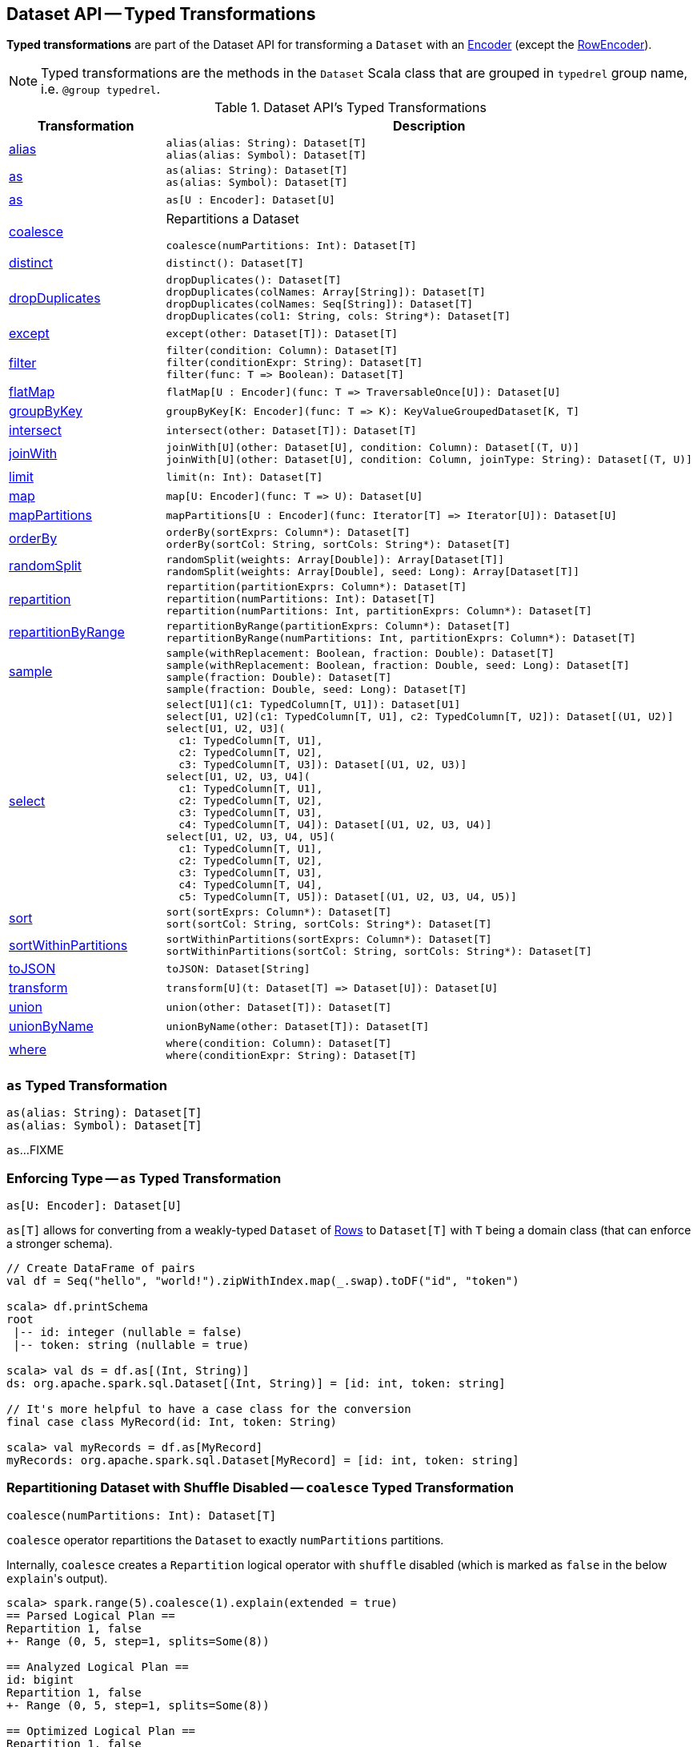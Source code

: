 == Dataset API -- Typed Transformations

*Typed transformations* are part of the Dataset API for transforming a `Dataset` with an <<spark-sql-Encoder.adoc#, Encoder>> (except the <<spark-sql-RowEncoder.adoc#, RowEncoder>>).

NOTE: Typed transformations are the methods in the `Dataset` Scala class that are grouped in `typedrel` group name, i.e. `@group typedrel`.

[[methods]]
.Dataset API's Typed Transformations
[cols="1,2",options="header",width="100%"]
|===
| Transformation
| Description

| <<alias, alias>>
a|

[source, scala]
----
alias(alias: String): Dataset[T]
alias(alias: Symbol): Dataset[T]
----

| <<as-alias, as>>
a|

[source, scala]
----
as(alias: String): Dataset[T]
as(alias: Symbol): Dataset[T]
----

| <<as-type, as>>
a|

[source, scala]
----
as[U : Encoder]: Dataset[U]
----

| <<coalesce, coalesce>>
a| Repartitions a Dataset

[source, scala]
----
coalesce(numPartitions: Int): Dataset[T]
----

| <<distinct, distinct>>
a|

[source, scala]
----
distinct(): Dataset[T]
----

| <<dropDuplicates, dropDuplicates>>
a|

[source, scala]
----
dropDuplicates(): Dataset[T]
dropDuplicates(colNames: Array[String]): Dataset[T]
dropDuplicates(colNames: Seq[String]): Dataset[T]
dropDuplicates(col1: String, cols: String*): Dataset[T]
----

| <<except, except>>
a|

[source, scala]
----
except(other: Dataset[T]): Dataset[T]
----

| <<filter, filter>>
a|

[source, scala]
----
filter(condition: Column): Dataset[T]
filter(conditionExpr: String): Dataset[T]
filter(func: T => Boolean): Dataset[T]
----

| <<flatMap, flatMap>>
a|

[source, scala]
----
flatMap[U : Encoder](func: T => TraversableOnce[U]): Dataset[U]
----

| <<groupByKey, groupByKey>>
a|

[source, scala]
----
groupByKey[K: Encoder](func: T => K): KeyValueGroupedDataset[K, T]
----

| <<intersect, intersect>>
a|

[source, scala]
----
intersect(other: Dataset[T]): Dataset[T]
----

| <<joinWith, joinWith>>
a|

[source, scala]
----
joinWith[U](other: Dataset[U], condition: Column): Dataset[(T, U)]
joinWith[U](other: Dataset[U], condition: Column, joinType: String): Dataset[(T, U)]
----

| <<limit, limit>>
a|

[source, scala]
----
limit(n: Int): Dataset[T]
----

| <<map, map>>
a|

[source, scala]
----
map[U: Encoder](func: T => U): Dataset[U]
----

| <<mapPartitions, mapPartitions>>
a|

[source, scala]
----
mapPartitions[U : Encoder](func: Iterator[T] => Iterator[U]): Dataset[U]
----

| <<orderBy, orderBy>>
a|

[source, scala]
----
orderBy(sortExprs: Column*): Dataset[T]
orderBy(sortCol: String, sortCols: String*): Dataset[T]
----

| <<randomSplit, randomSplit>>
a|

[source, scala]
----
randomSplit(weights: Array[Double]): Array[Dataset[T]]
randomSplit(weights: Array[Double], seed: Long): Array[Dataset[T]]
----

| <<repartition, repartition>>
a|

[source, scala]
----
repartition(partitionExprs: Column*): Dataset[T]
repartition(numPartitions: Int): Dataset[T]
repartition(numPartitions: Int, partitionExprs: Column*): Dataset[T]
----

| <<repartitionByRange, repartitionByRange>>
a|

[source, scala]
----
repartitionByRange(partitionExprs: Column*): Dataset[T]
repartitionByRange(numPartitions: Int, partitionExprs: Column*): Dataset[T]
----

| <<sample, sample>>
a|

[source, scala]
----
sample(withReplacement: Boolean, fraction: Double): Dataset[T]
sample(withReplacement: Boolean, fraction: Double, seed: Long): Dataset[T]
sample(fraction: Double): Dataset[T]
sample(fraction: Double, seed: Long): Dataset[T]
----

| <<select, select>>
a|

[source, scala]
----
select[U1](c1: TypedColumn[T, U1]): Dataset[U1]
select[U1, U2](c1: TypedColumn[T, U1], c2: TypedColumn[T, U2]): Dataset[(U1, U2)]
select[U1, U2, U3](
  c1: TypedColumn[T, U1],
  c2: TypedColumn[T, U2],
  c3: TypedColumn[T, U3]): Dataset[(U1, U2, U3)]
select[U1, U2, U3, U4](
  c1: TypedColumn[T, U1],
  c2: TypedColumn[T, U2],
  c3: TypedColumn[T, U3],
  c4: TypedColumn[T, U4]): Dataset[(U1, U2, U3, U4)]
select[U1, U2, U3, U4, U5](
  c1: TypedColumn[T, U1],
  c2: TypedColumn[T, U2],
  c3: TypedColumn[T, U3],
  c4: TypedColumn[T, U4],
  c5: TypedColumn[T, U5]): Dataset[(U1, U2, U3, U4, U5)]
----

| <<sort, sort>>
a|

[source, scala]
----
sort(sortExprs: Column*): Dataset[T]
sort(sortCol: String, sortCols: String*): Dataset[T]
----

| <<sortWithinPartitions, sortWithinPartitions>>
a|

[source, scala]
----
sortWithinPartitions(sortExprs: Column*): Dataset[T]
sortWithinPartitions(sortCol: String, sortCols: String*): Dataset[T]
----

| <<toJSON, toJSON>>
a|

[source, scala]
----
toJSON: Dataset[String]
----

| <<transform, transform>>
a|

[source, scala]
----
transform[U](t: Dataset[T] => Dataset[U]): Dataset[U]
----

| <<union, union>>
a|

[source, scala]
----
union(other: Dataset[T]): Dataset[T]
----

| <<unionByName, unionByName>>
a|

[source, scala]
----
unionByName(other: Dataset[T]): Dataset[T]
----

| <<where, where>>
a|

[source, scala]
----
where(condition: Column): Dataset[T]
where(conditionExpr: String): Dataset[T]
----
|===

=== [[as]][[as-alias]] `as` Typed Transformation

[source, scala]
----
as(alias: String): Dataset[T]
as(alias: Symbol): Dataset[T]
----

`as`...FIXME

=== [[as-type]] Enforcing Type -- `as` Typed Transformation

[source, scala]
----
as[U: Encoder]: Dataset[U]
----

`as[T]` allows for converting from a weakly-typed `Dataset` of link:spark-sql-Row.adoc[Rows] to `Dataset[T]` with `T` being a domain class (that can enforce a stronger schema).

[source, scala]
----
// Create DataFrame of pairs
val df = Seq("hello", "world!").zipWithIndex.map(_.swap).toDF("id", "token")

scala> df.printSchema
root
 |-- id: integer (nullable = false)
 |-- token: string (nullable = true)

scala> val ds = df.as[(Int, String)]
ds: org.apache.spark.sql.Dataset[(Int, String)] = [id: int, token: string]

// It's more helpful to have a case class for the conversion
final case class MyRecord(id: Int, token: String)

scala> val myRecords = df.as[MyRecord]
myRecords: org.apache.spark.sql.Dataset[MyRecord] = [id: int, token: string]
----

=== [[coalesce]] Repartitioning Dataset with Shuffle Disabled -- `coalesce` Typed Transformation

[source, scala]
----
coalesce(numPartitions: Int): Dataset[T]
----

`coalesce` operator repartitions the `Dataset` to exactly `numPartitions` partitions.

Internally, `coalesce` creates a `Repartition` logical operator with `shuffle` disabled (which is marked as `false` in the below ``explain``'s output).

[source, scala]
----
scala> spark.range(5).coalesce(1).explain(extended = true)
== Parsed Logical Plan ==
Repartition 1, false
+- Range (0, 5, step=1, splits=Some(8))

== Analyzed Logical Plan ==
id: bigint
Repartition 1, false
+- Range (0, 5, step=1, splits=Some(8))

== Optimized Logical Plan ==
Repartition 1, false
+- Range (0, 5, step=1, splits=Some(8))

== Physical Plan ==
Coalesce 1
+- *Range (0, 5, step=1, splits=Some(8))
----

=== [[dropDuplicates]] `dropDuplicates` Typed Transformation

[source, scala]
----
dropDuplicates(): Dataset[T]
dropDuplicates(colNames: Array[String]): Dataset[T]
dropDuplicates(colNames: Seq[String]): Dataset[T]
dropDuplicates(col1: String, cols: String*): Dataset[T]
----

`dropDuplicates`...FIXME

=== [[except]] `except` Typed Transformation

[source, scala]
----
except(other: Dataset[T]): Dataset[T]
----

`except`...FIXME

=== [[exceptAll]] `exceptAll` Typed Transformation

[source, scala]
----
exceptAll(other: Dataset[T]): Dataset[T]
----

`exceptAll`...FIXME

=== [[filter]] `filter` Typed Transformation

[source, scala]
----
filter(condition: Column): Dataset[T]
filter(conditionExpr: String): Dataset[T]
filter(func: T => Boolean): Dataset[T]
----

`filter`...FIXME

=== [[flatMap]] Creating Zero or More Records -- `flatMap` Typed Transformation

[source, scala]
----
flatMap[U: Encoder](func: T => TraversableOnce[U]): Dataset[U]
----

`flatMap` returns a new `Dataset` (of type `U`) with all records (of type `T`) mapped over using the function `func` and then flattening the results.

NOTE: `flatMap` can create new records. It deprecated `explode`.

[source, scala]
----
final case class Sentence(id: Long, text: String)
val sentences = Seq(Sentence(0, "hello world"), Sentence(1, "witaj swiecie")).toDS

scala> sentences.flatMap(s => s.text.split("\\s+")).show
+-------+
|  value|
+-------+
|  hello|
|  world|
|  witaj|
|swiecie|
+-------+
----

Internally, `flatMap` calls <<mapPartitions, mapPartitions>> with the partitions `flatMap(ped)`.

=== [[intersect]] `intersect` Typed Transformation

[source, scala]
----
intersect(other: Dataset[T]): Dataset[T]
----

`intersect`...FIXME

=== [[intersectAll]] `intersectAll` Typed Transformation

[source, scala]
----
intersectAll(other: Dataset[T]): Dataset[T]
----

`intersectAll`...FIXME

=== [[joinWith]] `joinWith` Typed Transformation

[source, scala]
----
joinWith[U](other: Dataset[U], condition: Column): Dataset[(T, U)]
joinWith[U](other: Dataset[U], condition: Column, joinType: String): Dataset[(T, U)]
----

`joinWith`...FIXME

=== [[limit]] `limit` Typed Transformation

[source, scala]
----
limit(n: Int): Dataset[T]
----

`limit`...FIXME

=== [[map]] `map` Typed Transformation

[source, scala]
----
map[U : Encoder](func: T => U): Dataset[U]
----

`map`...FIXME

=== [[mapPartitions]] `mapPartitions` Typed Transformation

[source, scala]
----
mapPartitions[U : Encoder](func: Iterator[T] => Iterator[U]): Dataset[U]
----

`mapPartitions`...FIXME

=== [[randomSplit]] Randomly Split Dataset Into Two or More Datasets Per Weight -- `randomSplit` Typed Transformation

[source, scala]
----
randomSplit(weights: Array[Double]): Array[Dataset[T]]
randomSplit(weights: Array[Double], seed: Long): Array[Dataset[T]]
----

`randomSplit` randomly splits the `Dataset` per `weights`.

`weights` doubles should sum up to `1` and will be normalized if they do not.

You can define `seed` and if you don't, a random `seed` will be used.

NOTE: `randomSplit` is commonly used in Spark MLlib to split an input Dataset into two datasets for training and validation.

[source, scala]
----
val ds = spark.range(10)
scala> ds.randomSplit(Array[Double](2, 3)).foreach(_.show)
+---+
| id|
+---+
|  0|
|  1|
|  2|
+---+

+---+
| id|
+---+
|  3|
|  4|
|  5|
|  6|
|  7|
|  8|
|  9|
+---+
----

=== [[repartition]] Repartitioning Dataset (Shuffle Enabled) -- `repartition` Typed Transformation

[source, scala]
----
repartition(partitionExprs: Column*): Dataset[T]
repartition(numPartitions: Int): Dataset[T]
repartition(numPartitions: Int, partitionExprs: Column*): Dataset[T]
----

`repartition` operators repartition the `Dataset` to exactly `numPartitions` partitions or using `partitionExprs` expressions.

Internally, `repartition` creates a link:spark-sql-LogicalPlan-Repartition-RepartitionByExpression.adoc#Repartition[Repartition] or link:spark-sql-LogicalPlan-Repartition-RepartitionByExpression.adoc#RepartitionByExpression[RepartitionByExpression] logical operators with `shuffle` enabled (which is `true` in the below ``explain``'s output beside `Repartition`).

[source, scala]
----
scala> spark.range(5).repartition(1).explain(extended = true)
== Parsed Logical Plan ==
Repartition 1, true
+- Range (0, 5, step=1, splits=Some(8))

== Analyzed Logical Plan ==
id: bigint
Repartition 1, true
+- Range (0, 5, step=1, splits=Some(8))

== Optimized Logical Plan ==
Repartition 1, true
+- Range (0, 5, step=1, splits=Some(8))

== Physical Plan ==
Exchange RoundRobinPartitioning(1)
+- *Range (0, 5, step=1, splits=Some(8))
----

NOTE: `repartition` methods correspond to SQL's link:spark-sql-SparkSqlAstBuilder.adoc#withRepartitionByExpression[DISTRIBUTE BY or CLUSTER BY clauses].

=== [[repartitionByRange]] `repartitionByRange` Typed Transformation

[source, scala]
----
repartitionByRange(partitionExprs: Column*): Dataset[T] // <1>
repartitionByRange(numPartitions: Int, partitionExprs: Column*): Dataset[T]
----
<1> Uses <<spark-sql-properties.adoc#spark.sql.shuffle.partitions, spark.sql.shuffle.partitions>> configuration property for the number of partitions to use

`repartitionByRange` simply <<spark-sql-Dataset.adoc#withTypedPlan, creates a Dataset>> with a <<spark-sql-LogicalPlan-Repartition-RepartitionByExpression.adoc#RepartitionByExpression, RepartitionByExpression>> logical operator.

[source, scala]
----
scala> spark.version
res1: String = 2.3.1

val q = spark.range(10).repartitionByRange(numPartitions = 5, $"id")
scala> println(q.queryExecution.logical.numberedTreeString)
00 'RepartitionByExpression ['id ASC NULLS FIRST], 5
01 +- AnalysisBarrier
02       +- Range (0, 10, step=1, splits=Some(8))

scala> println(q.queryExecution.toRdd.getNumPartitions)
5

scala> println(q.queryExecution.toRdd.toDebugString)
(5) ShuffledRowRDD[18] at toRdd at <console>:26 []
 +-(8) MapPartitionsRDD[17] at toRdd at <console>:26 []
    |  MapPartitionsRDD[13] at toRdd at <console>:26 []
    |  MapPartitionsRDD[12] at toRdd at <console>:26 []
    |  ParallelCollectionRDD[11] at toRdd at <console>:26 []
----

`repartitionByRange` uses a `SortOrder` with the `Ascending` sort order, i.e. _ascending nulls first_, when no explicit sort order is specified.

`repartitionByRange` throws a `IllegalArgumentException` when no `partitionExprs` partition-by expression is specified.

```
requirement failed: At least one partition-by expression must be specified.
```

=== [[sample]] `sample` Typed Transformation

[source, scala]
----
sample(withReplacement: Boolean, fraction: Double): Dataset[T]
sample(withReplacement: Boolean, fraction: Double, seed: Long): Dataset[T]
sample(fraction: Double): Dataset[T]
sample(fraction: Double, seed: Long): Dataset[T]
----

`sample`...FIXME

=== [[select]] `select` Typed Transformation

[source, scala]
----
select[U1](c1: TypedColumn[T, U1]): Dataset[U1]
select[U1, U2](c1: TypedColumn[T, U1], c2: TypedColumn[T, U2]): Dataset[(U1, U2)]
select[U1, U2, U3](
  c1: TypedColumn[T, U1],
  c2: TypedColumn[T, U2],
  c3: TypedColumn[T, U3]): Dataset[(U1, U2, U3)]
select[U1, U2, U3, U4](
  c1: TypedColumn[T, U1],
  c2: TypedColumn[T, U2],
  c3: TypedColumn[T, U3],
  c4: TypedColumn[T, U4]): Dataset[(U1, U2, U3, U4)]
select[U1, U2, U3, U4, U5](
  c1: TypedColumn[T, U1],
  c2: TypedColumn[T, U2],
  c3: TypedColumn[T, U3],
  c4: TypedColumn[T, U4],
  c5: TypedColumn[T, U5]): Dataset[(U1, U2, U3, U4, U5)]
----

`select`...FIXME

=== [[sort]] `sort` Typed Transformation

[source, scala]
----
sort(sortExprs: Column*): Dataset[T]
sort(sortCol: String, sortCols: String*): Dataset[T]
----

`sort`...FIXME

=== [[sortWithinPartitions]] `sortWithinPartitions` Typed Transformation

[source, scala]
----
sortWithinPartitions(sortExprs: Column*): Dataset[T]
sortWithinPartitions(sortCol: String, sortCols: String*): Dataset[T]
----

`sortWithinPartitions` simply calls the internal <<spark-sql-Dataset.adoc#sortInternal, sortInternal>> method with the `global` flag disabled (`false`).

=== [[toJSON]] `toJSON` Typed Transformation

[source, scala]
----
toJSON: Dataset[String]
----

`toJSON` maps the content of `Dataset` to a `Dataset` of strings in JSON format.

[source, scala]
----
scala> val ds = Seq("hello", "world", "foo bar").toDS
ds: org.apache.spark.sql.Dataset[String] = [value: string]

scala> ds.toJSON.show
+-------------------+
|              value|
+-------------------+
|  {"value":"hello"}|
|  {"value":"world"}|
|{"value":"foo bar"}|
+-------------------+
----

Internally, `toJSON` grabs the `RDD[InternalRow]` (of the link:spark-sql-QueryExecution.adoc#toRdd[QueryExecution] of the `Dataset`) and link:spark-rdd-transformations.adoc#mapPartitions[maps the records (per RDD partition)] into JSON.

NOTE: `toJSON` uses Jackson's JSON parser -- https://github.com/FasterXML/jackson-module-scala[jackson-module-scala].

=== [[transform]] Transforming Datasets -- `transform` Typed Transformation

[source, scala]
----
transform[U](t: Dataset[T] => Dataset[U]): Dataset[U]
----

`transform` applies `t` function to the source `Dataset[T]` to produce a result `Dataset[U]`. It is for chaining custom transformations.

[source, scala]
----
val dataset = spark.range(5)

// Transformation t
import org.apache.spark.sql.Dataset
def withDoubled(longs: Dataset[java.lang.Long]) = longs.withColumn("doubled", 'id * 2)

scala> dataset.transform(withDoubled).show
+---+-------+
| id|doubled|
+---+-------+
|  0|      0|
|  1|      2|
|  2|      4|
|  3|      6|
|  4|      8|
+---+-------+
----

Internally, `transform` executes `t` function on the current `Dataset[T]`.

=== [[union]] `union` Typed Transformation

[source, scala]
----
union(other: Dataset[T]): Dataset[T]
----

`union`...FIXME

=== [[unionByName]] `unionByName` Typed Transformation

[source, scala]
----
unionByName(other: Dataset[T]): Dataset[T]
----

`unionByName` creates a new `Dataset` that is an union of the rows in this and the other Datasets column-wise, i.e. the order of columns in Datasets does not matter as long as their names and number match.

[source, scala]
----
val left = spark.range(1).withColumn("rand", rand()).select("id", "rand")
val right = Seq(("0.1", 11)).toDF("rand", "id")
val q = left.unionByName(right)
scala> q.show
+---+-------------------+
| id|               rand|
+---+-------------------+
|  0|0.14747380134150134|
| 11|                0.1|
+---+-------------------+
----

Internally, `unionByName` creates a <<spark-sql-LogicalPlan-Union.adoc#, Union>> logical operator for this `Dataset` and <<spark-sql-LogicalPlan-Project.adoc#, Project>> logical operator with the `other` Dataset.

In the end, `unionByName` applies the <<spark-sql-Optimizer-CombineUnions.adoc#, CombineUnions>> logical optimization to the `Union` logical operator and requests the result `LogicalPlan` to <<spark-sql-catalyst-TreeNode.adoc#mapChildren, wrap the child operators>> with <<spark-sql-LogicalPlan-AnalysisBarrier.adoc#, AnalysisBarriers>>.

[source, scala]
----
scala> println(q.queryExecution.logical.numberedTreeString)
00 'Union
01 :- AnalysisBarrier
02 :     +- Project [id#90L, rand#92]
03 :        +- Project [id#90L, rand(-9144575865446031058) AS rand#92]
04 :           +- Range (0, 1, step=1, splits=Some(8))
05 +- AnalysisBarrier
06       +- Project [id#103, rand#102]
07          +- Project [_1#99 AS rand#102, _2#100 AS id#103]
08             +- LocalRelation [_1#99, _2#100]
----

`unionByName` throws an `AnalysisException` if there are duplicate columns in either Dataset.

```
Found duplicate column(s)
```

`unionByName` throws an `AnalysisException` if there are columns in this Dataset has a column that is not available in the `other` Dataset.

```
Cannot resolve column name "[name]" among ([rightNames])
```

=== [[where]] `where` Typed Transformation

[source, scala]
----
where(condition: Column): Dataset[T]
where(conditionExpr: String): Dataset[T]
----

`where` is simply a synonym of the <<filter, filter>> operator, i.e. passes the input parameters along to `filter`.

=== [[withWatermark]] Creating Streaming Dataset with EventTimeWatermark Logical Operator -- `withWatermark` Streaming Typed Transformation

[source, scala]
----
withWatermark(eventTime: String, delayThreshold: String): Dataset[T]
----

Internally, `withWatermark` creates a `Dataset` with `EventTimeWatermark` logical plan for link:spark-sql-Dataset.adoc#isStreaming[streaming Datasets].

NOTE: `withWatermark` uses `EliminateEventTimeWatermark` logical rule to eliminate `EventTimeWatermark` logical plan for non-streaming batch `Datasets`.

[source, scala]
----
// Create a batch dataset
val events = spark.range(0, 50, 10).
  withColumn("timestamp", from_unixtime(unix_timestamp - 'id)).
  select('timestamp, 'id as "count")
scala> events.show
+-------------------+-----+
|          timestamp|count|
+-------------------+-----+
|2017-06-25 21:21:14|    0|
|2017-06-25 21:21:04|   10|
|2017-06-25 21:20:54|   20|
|2017-06-25 21:20:44|   30|
|2017-06-25 21:20:34|   40|
+-------------------+-----+

// the dataset is a non-streaming batch one...
scala> events.isStreaming
res1: Boolean = false

// ...so EventTimeWatermark is not included in the logical plan
val watermarked = events.
  withWatermark(eventTime = "timestamp", delayThreshold = "20 seconds")
scala> println(watermarked.queryExecution.logical.numberedTreeString)
00 Project [timestamp#284, id#281L AS count#288L]
01 +- Project [id#281L, from_unixtime((unix_timestamp(current_timestamp(), yyyy-MM-dd HH:mm:ss, Some(America/Chicago)) - id#281L), yyyy-MM-dd HH:mm:ss, Some(America/Chicago)) AS timestamp#284]
02    +- Range (0, 50, step=10, splits=Some(8))

// Let's create a streaming Dataset
import org.apache.spark.sql.types.StructType
val schema = new StructType().
  add($"timestamp".timestamp).
  add($"count".long)
scala> schema.printTreeString
root
 |-- timestamp: timestamp (nullable = true)
 |-- count: long (nullable = true)

val events = spark.
  readStream.
  schema(schema).
  csv("events").
  withWatermark(eventTime = "timestamp", delayThreshold = "20 seconds")
scala> println(events.queryExecution.logical.numberedTreeString)
00 'EventTimeWatermark 'timestamp, interval 20 seconds
01 +- StreamingRelation DataSource(org.apache.spark.sql.SparkSession@75abcdd4,csv,List(),Some(StructType(StructField(timestamp,TimestampType,true), StructField(count,LongType,true))),List(),None,Map(path -> events),None), FileSource[events], [timestamp#329, count#330L]
----

[NOTE]
====
`delayThreshold` is parsed using `CalendarInterval.fromString` with *interval* formatted as described in link:spark-sql-Expression-TimeWindow.adoc[TimeWindow] unary expression.

```
0 years 0 months 1 week 0 days 0 hours 1 minute 20 seconds 0 milliseconds 0 microseconds
```
====

NOTE: `delayThreshold` must not be negative (and `milliseconds` and `months` should both be equal or greater than `0`).

NOTE: `withWatermark` is used when...FIXME
